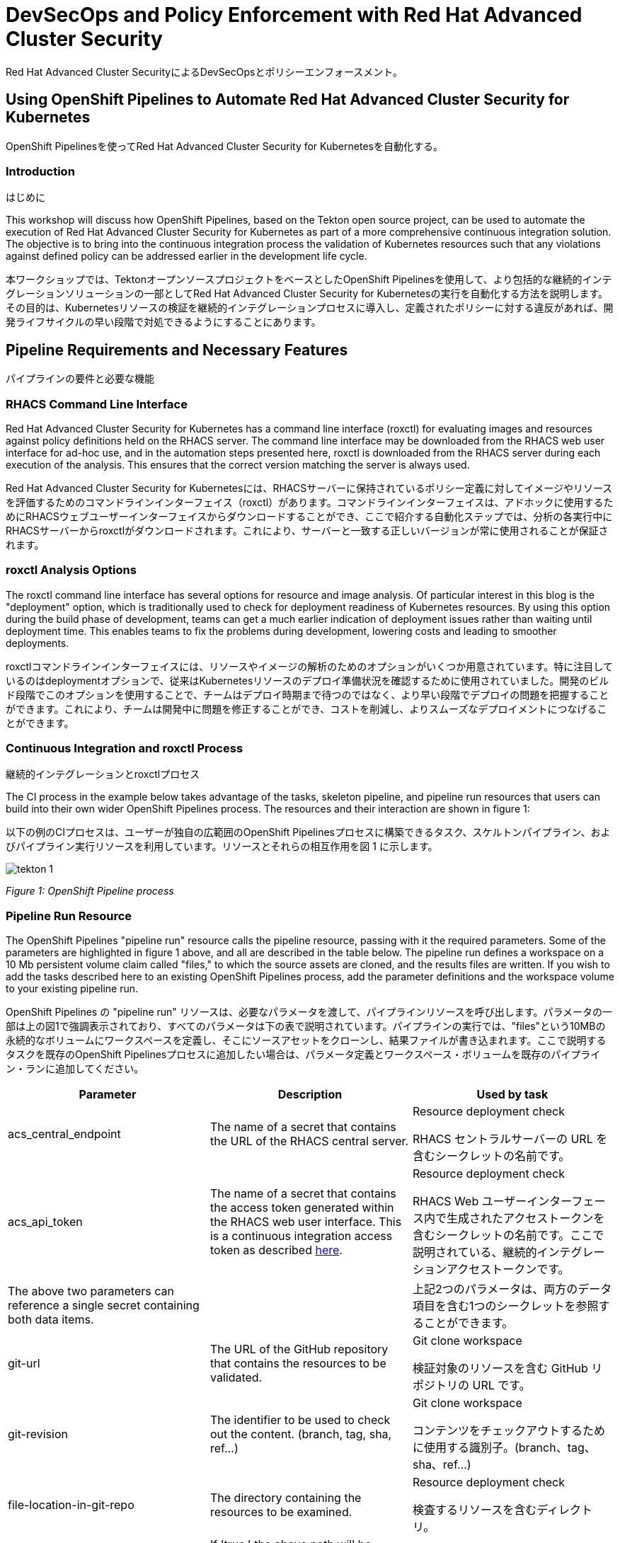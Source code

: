 
= DevSecOps and Policy Enforcement with Red Hat Advanced Cluster Security

Red Hat Advanced Cluster SecurityによるDevSecOpsとポリシーエンフォースメント。

== Using OpenShift Pipelines to Automate Red Hat Advanced Cluster Security for Kubernetes

OpenShift Pipelinesを使ってRed Hat Advanced Cluster Security for Kubernetesを自動化する。

=== Introduction

はじめに

This workshop will discuss how OpenShift Pipelines, based on the Tekton open source project, can be used to automate the execution of Red Hat Advanced Cluster Security for Kubernetes as part of a more comprehensive continuous integration solution. The objective is to bring into the continuous integration process the validation of Kubernetes resources such that any violations against defined policy can be addressed earlier in the development life cycle. 

本ワークショップでは、TektonオープンソースプロジェクトをベースとしたOpenShift Pipelinesを使用して、より包括的な継続的インテグレーションソリューションの一部としてRed Hat Advanced Cluster Security for Kubernetesの実行を自動化する方法を説明します。その目的は、Kubernetesリソースの検証を継続的インテグレーションプロセスに導入し、定義されたポリシーに対する違反があれば、開発ライフサイクルの早い段階で対処できるようにすることにあります。

== Pipeline Requirements and Necessary Features

パイプラインの要件と必要な機能

=== RHACS Command Line Interface

Red Hat Advanced Cluster Security for Kubernetes has a command line interface (roxctl) for evaluating images and resources against policy definitions held on the RHACS server. The command line interface may be downloaded from the RHACS web user interface for ad-hoc use, and in the automation steps presented here, roxctl is downloaded from the RHACS server during each execution of the analysis. This ensures that the correct version matching the server is always used.

Red Hat Advanced Cluster Security for Kubernetesには、RHACSサーバーに保持されているポリシー定義に対してイメージやリソースを評価するためのコマンドラインインターフェイス（roxctl）があります。コマンドラインインターフェイスは、アドホックに使用するためにRHACSウェブユーザーインターフェイスからダウンロードすることができ、ここで紹介する自動化ステップでは、分析の各実行中にRHACSサーバーからroxctlがダウンロードされます。これにより、サーバーと一致する正しいバージョンが常に使用されることが保証されます。


=== roxctl Analysis Options

The roxctl command line interface has several options for resource and image analysis. Of particular interest in this blog is the "deployment" option, which is traditionally used to check for deployment readiness of Kubernetes resources. By using this option during the build phase of development, teams can get a much earlier indication of deployment issues rather than waiting until deployment time. This enables teams to fix the problems during development, lowering costs and leading to smoother deployments.

roxctlコマンドラインインターフェイスには、リソースやイメージの解析のためのオプションがいくつか用意されています。特に注目しているのはdeploymentオプションで、従来はKubernetesリソースのデプロイ準備状況を確認するために使用されていました。開発のビルド段階でこのオプションを使用することで、チームはデプロイ時期まで待つのではなく、より早い段階でデプロイの問題を把握することができます。これにより、チームは開発中に問題を修正することができ、コストを削減し、よりスムーズなデプロイメントにつなげることができます。


=== Continuous Integration and roxctl Process

継続的インテグレーションとroxctlプロセス

The CI process in the example below takes advantage of the tasks, skeleton pipeline, and pipeline run resources that users can build into their own wider OpenShift Pipelines process. The resources and their interaction are shown in figure 1:

以下の例のCIプロセスは、ユーザーが独自の広範囲のOpenShift Pipelinesプロセスに構築できるタスク、スケルトンパイプライン、およびパイプライン実行リソースを利用しています。リソースとそれらの相互作用を図 1 に示します。

image::images/tekton-1.png[]

_Figure 1: OpenShift Pipeline process_ +

=== Pipeline Run Resource

The OpenShift Pipelines "pipeline run" resource calls the pipeline resource, passing with it the required parameters. Some of the parameters are highlighted in figure 1 above, and all are described in the table below. The pipeline run defines a workspace on a 10 Mb persistent volume claim called "files," to which the source assets are cloned, and the results files are written. If you wish to add the tasks described here to an existing OpenShift Pipelines process, add the parameter definitions and the workspace volume to your existing pipeline run.

OpenShift Pipelines の "pipeline run" リソースは、必要なパラメータを渡して、パイプラインリソースを呼び出します。パラメータの一部は上の図1で強調表示されており、すべてのパラメータは下の表で説明されています。パイプラインの実行では、"files"という10MBの永続的なボリュームにワークスペースを定義し、そこにソースアセットをクローンし、結果ファイルが書き込まれます。ここで説明するタスクを既存のOpenShift Pipelinesプロセスに追加したい場合は、パラメータ定義とワークスペース・ボリュームを既存のパイプライン・ランに追加してください。

|===
|Parameter|Description|Used by task

|acs_central_endpoint|The name of a secret that contains the URL of the RHACS central server.|Resource deployment check

RHACS セントラルサーバーの URL を含むシークレットの名前です。

|acs_api_token|The name of a secret that contains the access token generated within the RHACS web user interface. This is a continuous integration access token as described https://help-internal.stackrox.com/docs/integrate-with-other-tools/integrate-with-ci-systems/#configure-access[here].|Resource deployment check

RHACS Web ユーザーインターフェース内で生成されたアクセストークンを含むシークレットの名前です。ここで説明されている、継続的インテグレーションアクセストークンです。

|The above two parameters can reference a single secret containing both data items.||

上記2つのパラメータは、両方のデータ項目を含む1つのシークレットを参照することができます。

|git-url|The URL of the GitHub repository that contains the resources to be validated.|Git clone workspace

検証対象のリソースを含む GitHub リポジトリの URL です。

|git-revision|The identifier to be used to check out the content. (branch, tag, sha, ref…)|Git clone workspace

コンテンツをチェックアウトするために使用する識別子。(branch、tag、sha、ref...)

|file-location-in-git-repo|The directory containing the resources to be examined.|Resource deployment check

検査するリソースを含むディレクトリ。

|recursive-search|If 'true,' the above path will be searched recursively for all files with the extension yaml or yml.|Resource deployment check
|===

trueの場合、上記のパスは、拡張子がyamlまたはymlのすべてのファイルに対して再帰的に検索されます。

=== Pipeline Resource

The OpenShift Pipelines "pipeline" resource in the GitHub repository mentioned above orchestrates the execution of the tasks and the passing of parameters between tasks. Further information on the pipeline use is given in the section "Making a decision based on the scan result."

前述のGitHubリポジトリにあるOpenShift Pipelinesの「pipeline」リソースが、タスクの実行とタスク間のパラメータの受け渡しをオーケストレーションしています。パイプラインの使い方については、「スキャン結果に基づく意思決定」の項で詳しく解説しています。

== Workshop Setup

=== Deploy the Pipeline Assets

The assets described below are available in a public GitHub repository https://github.com/mfosterrox/demo.git. To deploy the assets, run the following:

以下に説明するアセットは、GitHubの公開リポジトリ（https://github.com/mfosterrox/demo.git）で入手できます。アセットをデプロイするには、以下を実行します。

|===
NOTE: Skip the *git clone* command if you have the existing folder ready, But you will need to the commands after to ensure all of the resources are available. 


注：既存のフォルダを用意している場合は、*git clone*コマンドをスキップしてください。ただし、すべてのリソースが利用できるようにするために、コマンドを実行する必要があります。
|===

[source,bash,role="execute"]
----
git clone https://github.com/openshiftdemos/openshift-ops-workshops acs-workshop
----

[source,bash,role="execute"]
----
export TUTORIAL_HOME="$(pwd)/acs-workshop"
kubectl apply -f $TUTORIAL_HOME/workshop/demo-apps/configuration --recursive
kubectl apply -f $TUTORIAL_HOME/workshop/demo-apps/ --recursive
----

|===
*NOTE* This command applies a plethora of manifests to your environment. The important part is that the deployments are up and running. The

*注* このコマンドは、あなたの環境にたくさんの数のマニフェストを適用します。重要なのは、デプロイメントが稼働していることです。

Run the following command and ensure that the applications are up and running

次のコマンドを実行し、アプリケーションが稼働していることを確認します。
|===

[source,bash,role="execute"]
----
kubectl get deployments -l demo=acs -A
----

*Output*

*出力は以下のようになります*
```bash
NAMESPACE      NAME               READY   UP-TO-DATE   AVAILABLE   AGE
backend        api-server         1/1     1            1           0d
frontend       asset-cache        1/1     1            1           0d
log4shell      log4shell-app      3/3     3            3           0d
medical        reporting          1/1     1            1           0d
operations     jump-host          1/1     1            1           0d
payments       visa-processor     1/1     1            1           0d
spring4shell   spring4shell-app   3/3     3            3           0d
```

==== Image Scan Pod Task

The first of two tasks in the pipeline is the *image scan test* task. The task starts by asking the user for an image to scan. Next, the roxctl CLI will send this information to central and ask for an analysis. ACS Central will send back all the fixable and nonfixable vulnerabilities associated with the image. The *image scan* file will show you the necessary variables, the steps required to complete the scan, and the script itself. 

パイプラインの2つのタスクのうち、最初のタスクは *image scan test* タスクです。このタスクは、まず、スキャンするイメージをユーザに要求します。次に、roxctl CLI はこの情報をセントラルに送信し、分析を依頼します。ACS Centralは、イメージに関連する修正可能な脆弱性と修正不可能な脆弱性をすべて送り返します。*image scan* ファイルには、必要な変数、スキャンを完了するために必要な手順、およびスクリプトそのものが表示されます。

To see the *image scan* task, run the following on the command line;

*image scan* タスクを表示するには、コマンドラインで以下を実行します。

[source,bash,role="execute"]
----
cat $TUTORIAL_HOME/workshop/demo-apps/pipelines/tasks/rox-image-scan-task.yml 
----

After the scan is completed, we must check if the container violates specific policies.

スキャンが完了したら、コンテナが特定のポリシーに違反していないかどうかをチェックする必要があります。

==== Image Check Test Task

The *image check test* will tell ACS central to check the scanned image against the policies enabled in ACS. The file is extremely similar to the *image scan test* with the roxctl command being the main difference in the file.

*image check test* は、ACSで有効化されたポリシーに対してスキャンされたイメージをチェックするよう、ACS centralに指示します。このファイルは、roxctlコマンドがファイルの主な違いである *image scan test* と非常によく似ています。

To see the *image check* task, run the following on the command line;

*image check* タスクを表示するには、コマンドラインで以下を実行します。

[source,bash,role="execute"]
----
cat $TUTORIAL_HOME/workshop/demo-apps/pipelines/tasks/rox-image-check-task.yml 
----

Two variables are missing in both files: the *ROX_CENTRAL_ENDPOINT* and the *ROX_API_TOKEN*. Any automated check need to be given the correct access so that the pipeline, and cluster, cannot be breached by an external source. 

*ROX_CENTRAL_ENDPOINT* と *ROX_API_TOKEN* の2つの変数が両ファイルで欠落しています。パイプラインとクラスタが外部から侵入されないように、自動チェックには正しいアクセス権を与える必要があります。

In the next step, access will be granted to the pipeline to be able to run these commands. 

次のステップでは、これらのコマンドを実行できるように、パイプラインにアクセス権を付与します。

=== Authorizing the CI Process

CIプロセスの権限付与

First, we will need to create a token to access ACS central. 

まず、ACS centralにアクセスするためのトークンを作成する必要があります。

Access the RHACS web user interface, select "Platform Configuration" from the left-hand side menu, and then select integrations. Scroll down to the section for authentication tokens and select "StackRox API Token." 

RHACSのWebユーザーインターフェースにアクセスし、左側のメニューから"Platform Configuration"を選択し、integrationsを選択します。認証トークンのセクションまでスクロールし、"StackRox API Token "を選択します。

image::images/ci-1.png[]

Press the *Generate Token* button in the top right corner and select the token role of "Continuous Integration." Give the token a name and press the button titled "Generate".

右上の *Generate Token* ボタンを押し、"Continuous Integration "というトークンの役割を選択します。トークンに名前を付け、"Generate"というタイトルのボタンを押します。

image::images/ci-2.png[]

* Create a token name and click the 'Continuous Integration' role.

トークン名を作成し、'Continuous Integration'ロールをクリックします。

* Make sure to copy the token as we need to add it to the *rox-secrets.yml* file.

トークンを *rox-secrets.yml* ファイルに追加する必要があるため、必ずコピーしてください。

* Next, edit the *rox-secrets.yml* file in the demo directory. Use *vi/vim/nano/your favorite command line editor* to add the API token to the following file.

次に、demoディレクトリにある *rox-secrets.yml* ファイルを編集してください。vi/vim/nano/などお好みのコマンドラインエディタを使用して、以下のファイルにAPIトークンを追加してください。

----
$TUTORIAL_HOME/workshop/demo-apps/pipelines/pipeline/rox-secrets.yml 
----

|===
NOTE: make sure to only alter the line that says *rox_api_token: "YOUR_API_TOKEN_HERE"*

注： *rox_api_token: "YOUR_API_TOKEN_HERE "* という行だけを変更することを確認してください。

|===

Then apply the changes.

その後、変更内容を適用します。

[source,bash,role="execute"]
----
kubectl apply -f $TUTORIAL_HOME/workshop/demo-apps/pipelines/pipeline/rox-secrets.yml 
----

|===
NOTE: If you’re unfamiliar with text editors, you can also edit this via the OpenShift console. Go to Workloads -> Secrets, click on ‘roxsecrets’, switch to the YAML tab and make your changes there and save them.

注：テキストエディタに不慣れな方は、OpenShiftコンソールから編集することもできます。Workloads -> Secretsに行き、'roxsecrets'をクリックし、YAMLタブに切り替えてそこで変更を加え、保存します。
|===

You are now ready to run your pipeline!

これで、パイプラインを実行する準備が整いました。

== Executing the Pipeline

First, head to the OpenShift console to execute the pipeline. Then click on the *Pipelines* tab to select the *Pipelines* dropdown.

まず、パイプラインを実行するためにOpenShiftのコンソールで、*Pipelines* タブをクリックして、*Pipelines* ドロップダウンを選択します。

image::images/pipeline-1.png[]

You should see a pipeline labeled *rox-pipeline*. Let's run one.

*rox-pipeline* と書かれたパイプラインが表示されているはずです。ひとつ実行してみましょう。

To run a pipeline, you can click the three dots to the left of the pipeline and click *start*, OR you can click on the *rox-pipeline* to be brought to a details page where you can select *actions -> start* 

パイプラインを実行するには、パイプラインの左にある3つの点をクリックして *start* をクリックするか、*rox-pipeline* をクリックして詳細ページに移動し、*actions -> start* を選択することができます。

image::images/pipeline-2.png[]

image::images/pipeline-3.png[]

* You will need to add the image you wish to scan (quay.io/mfoster/log4shell-demo:0.1.0). In this case, we want to look at the image we know has the log4shell vulnerability.

* スキャンしたいイメージ（quay.io/mfoster/log4shell-demo:0.1.0）を追加する必要があります。今回は、log4shellの脆弱性があることが分かっているイメージを見たいと思います。

image::images/pipeline-4.png[]

* Click start and ensure that the pipeline is in its running phase. It should look like the pictures below. 

* startをクリックし、パイプラインが実行段階にあることを確認します。下の図のような状態になるはずです。

image::images/pipeline-5.png[]

image::images/pipeline-6.png[]

Since this image is designed to fail, we should only have 1 of the tasks pass. Therefore the outcome will look like the following. 

このイメージは失敗するように設計されているので、タスクのうち1つだけが通過します。したがって、結果は次のようになります。

image::images/pipeline-7.png[]

image::images/pipeline-8.png[]

From the image above, the log snippet shows that 5 policies have been violated. 

上の画像から、ログの抜粋では、5つのポリシーが違反されていることがわかります。

* Click on the *Logs* tab to view the total output of the pipeline.

* パイプラインの総出力を見るには、*Logs*タブをクリックします。

If you expand the log snippet, you will get an output like the following.

ログを展開すると、以下のような出力が得られます。

image::images/pipeline-9.png[]

Congratulations! The log shows that the policy log4shell policy has been violated, breaking the pipeline.

ログには、ポリシーlog4shellがポリシーに違反のため、パイプラインを切断したことが示されています。

If this check was added to other builds/deploy pipelines, it could halt the deployment of vulnerable apps moving forward. 

このチェックが他のビルド/デプロイパイプラインに追加された場合、脆弱なアプリのデプロイを前倒しで停止させることが可能です。

== Extra Challenge

Suppose you are looking for a challenge. Try the following.

次のことを試してみてください。

Create a policy that will target a specific CVE deployed in the cluster (i.e., the Apache Struts violation=CVE-2013-1965) and run the pipeline again with a new container to see if the policy is triggered.

クラスタに配備された特定のCVE（Apache Struts violation=CVE-2013-1965）をターゲットにするポリシーを作成し、新しいコンテナでパイプラインを再度実行し、ポリシーがトリガーされるかどうか確認します

|===
*Hint:* Find a container with a critical vulnerability first, create the policy, and alter the pipeline.

まず重要な脆弱性を持つコンテナを見つけ、ポリシーを作成し、パイプラインを変更します。
|===
